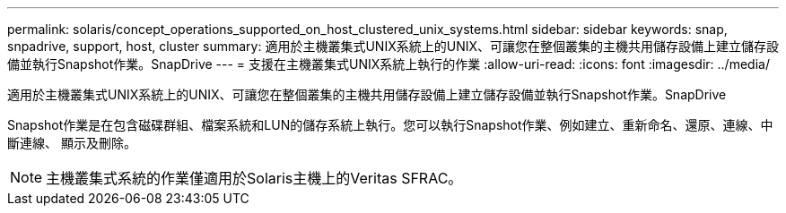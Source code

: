 ---
permalink: solaris/concept_operations_supported_on_host_clustered_unix_systems.html 
sidebar: sidebar 
keywords: snap, snpadrive, support, host, cluster 
summary: 適用於主機叢集式UNIX系統上的UNIX、可讓您在整個叢集的主機共用儲存設備上建立儲存設備並執行Snapshot作業。SnapDrive 
---
= 支援在主機叢集式UNIX系統上執行的作業
:allow-uri-read: 
:icons: font
:imagesdir: ../media/


[role="lead"]
適用於主機叢集式UNIX系統上的UNIX、可讓您在整個叢集的主機共用儲存設備上建立儲存設備並執行Snapshot作業。SnapDrive

Snapshot作業是在包含磁碟群組、檔案系統和LUN的儲存系統上執行。您可以執行Snapshot作業、例如建立、重新命名、還原、連線、中斷連線、 顯示及刪除。


NOTE: 主機叢集式系統的作業僅適用於Solaris主機上的Veritas SFRAC。
